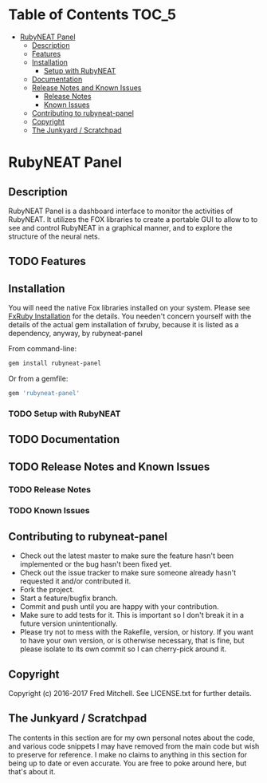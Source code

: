 * Table of Contents                                                     :TOC_5:
 - [[#rubyneat-panel][RubyNEAT Panel]]
   - [[#description][Description]]
   - [[#features][Features]]
   - [[#installation][Installation]]
     - [[#setup-with-rubyneat][Setup with RubyNEAT]]
   - [[#documentation][Documentation]]
   - [[#release-notes-and-known-issues][Release Notes and Known Issues]]
     - [[#release-notes][Release Notes]]
     - [[#known-issues][Known Issues]]
   - [[#contributing-to-rubyneat-panel][Contributing to rubyneat-panel]]
   - [[#copyright][Copyright]]
   - [[#the-junkyard--scratchpad][The Junkyard / Scratchpad]]

* RubyNEAT Panel
** Description
   RubyNEAT Panel is a dashboard interface to monitor the activities of RubyNEAT. It
   utilizes the FOX libraries to create a portable GUI to allow to to see and control
   RubyNEAT in a graphical manner, and to explore the structure of the neural nets.
   
** TODO Features
** Installation
   You will need the native Fox libraries installed on your
   system. Please see [[https://github.com/larskanis/fxruby#install][FxRuby Installation]] for the details. You needen't concern
   yourself with the details of the actual gem installation of fxruby, because
   it is listed as a dependency, anyway, by rubyneat-panel

   From command-line:
   #+BEGIN_SRC bash
   gem install rubyneat-panel
   #+END_SRC

   Or from a gemfile:
   #+BEGIN_SRC ruby
   gem 'rubyneat-panel'
   #+END_SRC

*** TODO Setup with RubyNEAT

** TODO Documentation
** TODO Release Notes and Known Issues
*** TODO Release Notes
*** TODO Known Issues

** Contributing to rubyneat-panel
   - Check out the latest master to make sure the feature hasn't been implemented or the bug hasn't been fixed yet.
   - Check out the issue tracker to make sure someone already hasn't requested it and/or contributed it.
   - Fork the project.
   - Start a feature/bugfix branch.
   - Commit and push until you are happy with your contribution.
   - Make sure to add tests for it. This is important so I don't break it in a future version unintentionally.
   - Please try not to mess with the Rakefile, version, or history. If you want to have your own version, or is otherwise necessary, that is fine, but please isolate to its own commit so I can cherry-pick around it.

** Copyright
   Copyright (c) 2016-2017 Fred Mitchell. See LICENSE.txt for
   further details.
** The Junkyard / Scratchpad
   The contents in this section are for my own personal notes
   about the code, and various code snippets I may have removed
   from the main code but wish to preserve for reference. I make
   no claims to anything in this section for being up to date
   or even accurate. You are free to poke around here, but
   that's about it.

